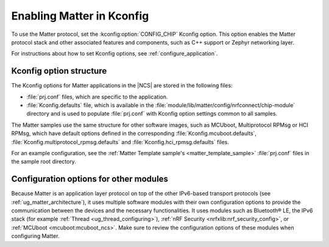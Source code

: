 .. _ug_matter_gs_kconfig:
.. _ug_matter_configuring_protocol:

Enabling Matter in Kconfig
##########################

To use the Matter protocol, set the :kconfig:option:`CONFIG_CHIP` Kconfig option.
This option enables the Matter protocol stack and other associated features and components, such as C++ support or Zephyr networking layer.

For instructions about how to set Kconfig options, see :ref:`configure_application`.

Kconfig option structure
************************

The Kconfig options for Matter applications in the |NCS| are stored in the following files:

* :file:`prj.conf` files, which are specific to the application.
* :file:`Kconfig.defaults` file, which is available in the :file:`module/lib/matter/config/nrfconnect/chip-module` directory and is used to populate :file:`prj.conf` with Kconfig option settings common to all samples.

The Matter samples use the same structure for other software images, such as MCUboot, Multiprotocol RPMsg or HCI RPMsg, which have default options defined in the corresponding :file:`Kconfig.mcuboot.defaults`, :file:`Kconfig.multiprotocol_rpmsg.defaults` and :file:`Kconfig.hci_rpmsg.defaults` files.

For an example configuration, see the :ref:`Matter Template sample's <matter_template_sample>` :file:`prj.conf` files in the sample root directory.

Configuration options for other modules
***************************************

Because Matter is an application layer protocol on top of the other IPv6-based transport protocols (see :ref:`ug_matter_architecture`), it uses multiple software modules with their own configuration options to provide the communication between the devices and the necessary functionalities.
It uses modules such as Bluetooth® LE, the IPv6 stack (for example :ref:`Thread <ug_thread_configuring>`), :ref:`nRF Security <nrfxlib:nrf_security_config>`, or :ref:`MCUboot <mcuboot:mcuboot_ncs>`.
Make sure to review the configuration options of these modules when configuring Matter.
